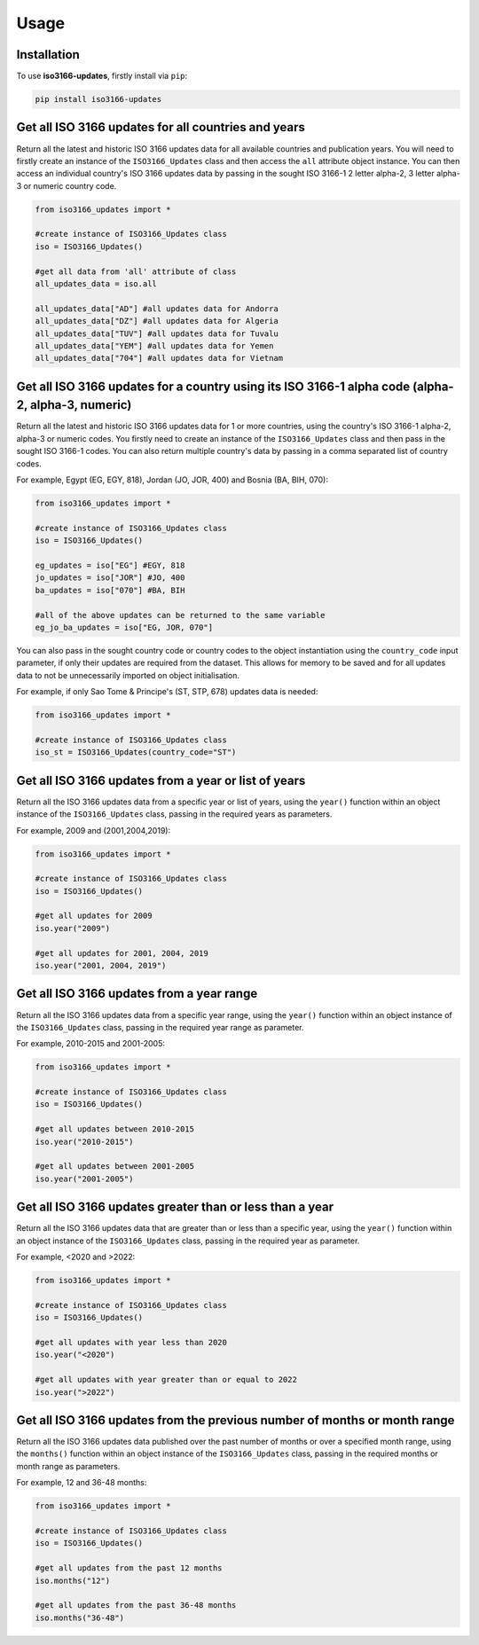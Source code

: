 Usage
=====

.. _installation:

Installation
------------

To use **iso3166-updates**, firstly install via ``pip``:

.. code-block:: console

   pip install iso3166-updates

Get all ISO 3166 updates for all countries and years
----------------------------------------------------
Return all the latest and historic ISO 3166 updates data for all available countries and publication years. You will need to firstly create an instance of the ``ISO3166_Updates`` class and
then access the ``all`` attribute object instance. You can then access an individual country's ISO 3166 updates data by passing in the sought ISO 3166-1 2 letter alpha-2, 
3 letter alpha-3 or numeric country code.

.. code-block:: python

   from iso3166_updates import *

   #create instance of ISO3166_Updates class
   iso = ISO3166_Updates()
   
   #get all data from 'all' attribute of class
   all_updates_data = iso.all

   all_updates_data["AD"] #all updates data for Andorra
   all_updates_data["DZ"] #all updates data for Algeria
   all_updates_data["TUV"] #all updates data for Tuvalu
   all_updates_data["YEM"] #all updates data for Yemen
   all_updates_data["704"] #all updates data for Vietnam


Get all ISO 3166 updates for a country using its ISO 3166-1 alpha code (alpha-2, alpha-3, numeric)
--------------------------------------------------------------------------------------------------
Return all the latest and historic ISO 3166 updates data for 1 or more countries, using the country's ISO 3166-1 alpha-2, alpha-3 or numeric codes. 
You firstly need to create an instance of the ``ISO3166_Updates`` class and then pass in the sought ISO 3166-1 codes. You can also return multiple 
country's data by passing in a comma separated list of country codes.

For example, Egypt (EG, EGY, 818), Jordan (JO, JOR, 400) and Bosnia (BA, BIH, 070):

.. code-block:: python

   from iso3166_updates import *

   #create instance of ISO3166_Updates class
   iso = ISO3166_Updates()

   eg_updates = iso["EG"] #EGY, 818
   jo_updates = iso["JOR"] #JO, 400
   ba_updates = iso["070"] #BA, BIH
   
   #all of the above updates can be returned to the same variable
   eg_jo_ba_updates = iso["EG, JOR, 070"]

You can also pass in the sought country code or country codes to the object instantiation using the ``country_code`` input parameter, if only their updates 
are required from the dataset. This allows for memory to be saved and for all updates data to not be unnecessarily imported on object initialisation. 

For example, if only Sao Tome & Principe's (ST, STP, 678) updates data is needed:

.. code-block:: python

   from iso3166_updates import *

   #create instance of ISO3166_Updates class
   iso_st = ISO3166_Updates(country_code="ST")
   

Get all ISO 3166 updates from a year or list of years
-----------------------------------------------------
Return all the ISO 3166 updates data from a specific year or list of years, using the ``year()`` function within an object instance of 
the ``ISO3166_Updates`` class, passing in the required years as parameters.

For example, 2009 and (2001,2004,2019):

.. code-block:: python

   from iso3166_updates import *

   #create instance of ISO3166_Updates class
   iso = ISO3166_Updates()

   #get all updates for 2009
   iso.year("2009")

   #get all updates for 2001, 2004, 2019
   iso.year("2001, 2004, 2019")


Get all ISO 3166 updates from a year range
------------------------------------------
Return all the ISO 3166 updates data from a specific year range, using the ``year()`` function within an object instance of 
the ``ISO3166_Updates`` class, passing in the required year range as parameter.

For example, 2010-2015 and 2001-2005:

.. code-block:: python

   from iso3166_updates import *

   #create instance of ISO3166_Updates class
   iso = ISO3166_Updates()

   #get all updates between 2010-2015
   iso.year("2010-2015")

   #get all updates between 2001-2005
   iso.year("2001-2005")


Get all ISO 3166 updates greater than or less than a year
---------------------------------------------------------
Return all the ISO 3166 updates data that are greater than or less than a specific year, using the ``year()`` function
within an object instance of the ``ISO3166_Updates`` class, passing in the required year as parameter.

For example, <2020 and >2022:

.. code-block:: python

   from iso3166_updates import *

   #create instance of ISO3166_Updates class
   iso = ISO3166_Updates()
   
   #get all updates with year less than 2020
   iso.year("<2020")

   #get all updates with year greater than or equal to 2022
   iso.year(">2022")


Get all ISO 3166 updates from the previous number of months or month range
--------------------------------------------------------------------------
Return all the ISO 3166 updates data published over the past number of months or over a specified month range, using the ``months()`` function
within an object instance of the ``ISO3166_Updates`` class, passing in the required months or month range as parameters.

For example, 12 and 36-48 months:

.. code-block:: python

   from iso3166_updates import *

   #create instance of ISO3166_Updates class
   iso = ISO3166_Updates()

   #get all updates from the past 12 months
   iso.months("12")

   #get all updates from the past 36-48 months
   iso.months("36-48")

.. Get any ISO 3166 updates for a country, using its ISO 3166-1 alpha code (alpha2, alpha-3, numeric), and year
.. -------------------------------------------------------------------------------------------------------------------
.. Return all the ISO 3166 updates data for 1 or more countries for a year, list of years, year range or greater than or less than a year. Firstly, you need to 
.. create an object instance of the ``ISO3166_Updates`` class. You can then pass in the required year's value to the ``year()`` function and then pass in the 
.. sought ISO 3166-1 2 letter alpha-2, 3 letter alpha-3 or numeric country codes to the object output of the function.

.. .. code-block:: python

..    from iso3166_updates import *

..    #get all Hungarian (HU) ISO 3166 data from 2010
..    iso.year("2010").HU
   
..    #get all Finnish (FI) ISO 3166 data in years 2011, 2014, 2022
..    iso.year("2011,2014,2022").FI

..    #get all Tanzanian (TA) ISO 3166 data after 2015, inclusive
..    iso.year(">2015").TA

..    #get all Irish (IE) ISO 3166 data between 2012 and 2021, inclusive
..    iso.year("2012-2021").IE

..    #get all Romanian (RO) ISO 3166 data before 2007
..    iso.year("<2007").RO